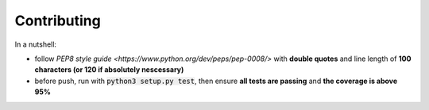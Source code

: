 ===============================================================================
Contributing
===============================================================================


In a nutshell:

- follow `PEP8 style guide <https://www.python.org/dev/peps/pep-0008/>` with **double quotes** and
  line length of **100 characters (or 120 if absolutely nescessary)**
- before push, run with :code:`python3 setup.py test`, then ensure **all tests are passing** and
  **the coverage is above 95%**
